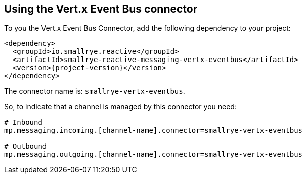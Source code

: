 [#vertx-event-bus-installation]
== Using the Vert.x Event Bus connector

To you the Vert.x Event Bus Connector, add the following dependency to your project:

[source,xml,subs=attributes+]
----
<dependency>
  <groupId>io.smallrye.reactive</groupId>
  <artifactId>smallrye-reactive-messaging-vertx-eventbus</artifactId>
  <version>{project-version}</version>
</dependency>
----

The connector name is: `smallrye-vertx-eventbus`.

So, to indicate that a channel is managed by this connector you need:

[source]
----
# Inbound
mp.messaging.incoming.[channel-name].connector=smallrye-vertx-eventbus

# Outbound
mp.messaging.outgoing.[channel-name].connector=smallrye-vertx-eventbus
----

